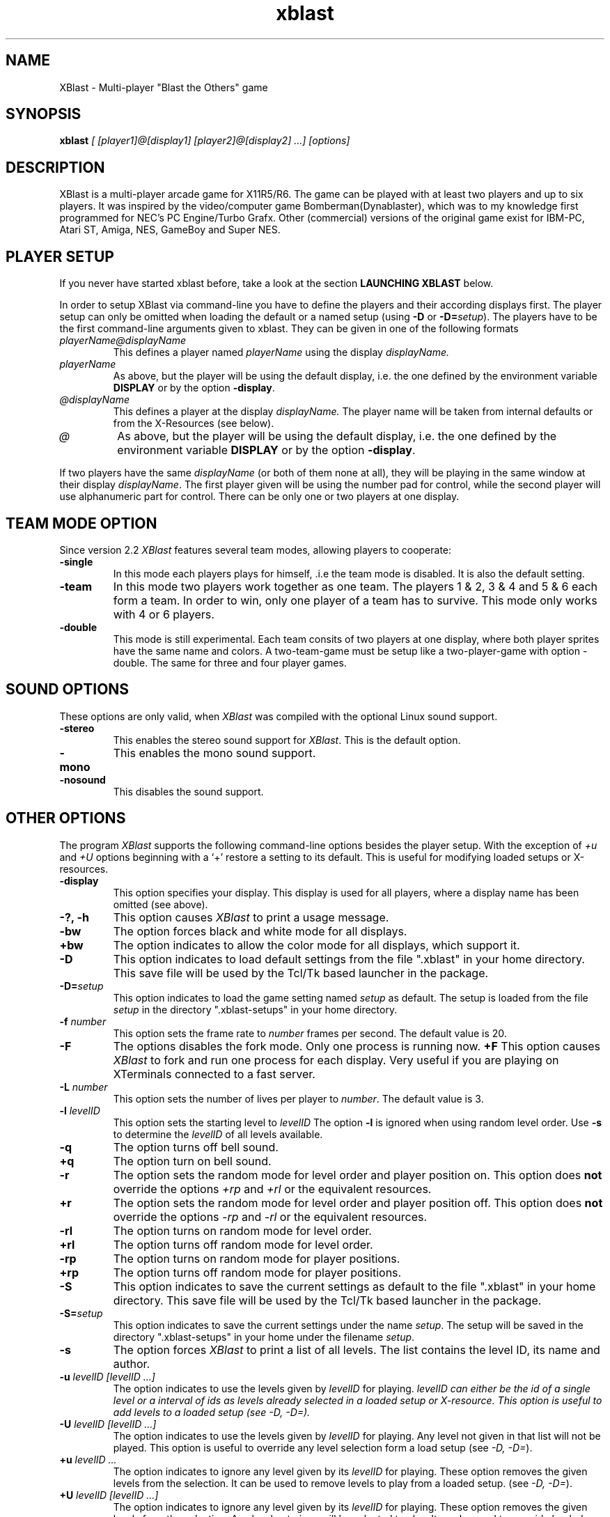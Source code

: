 .TH xblast 1 "Release 2.2 (December 14th 1996)"
.SH NAME
XBlast - Multi-player "Blast the Others" game
.PP
.SH SYNOPSIS
.B xblast \fI [ [player1]@[display1] [player2]@[display2] ...] [options]
.PP
.SH DESCRIPTION
.PP
XBlast is a multi-player arcade game for X11R5/R6. The game can be played
with at least two players and up to six players. It was inspired by
the video/computer game Bomberman(Dynablaster), which was to my
knowledge first programmed for NEC's PC Engine/Turbo Grafx. Other
(commercial) versions of the original game exist for IBM-PC, Atari ST,
Amiga, NES, GameBoy and Super NES.
.PP
.SH PLAYER SETUP
If you never have started xblast before, take a look at the 
section 
.B LAUNCHING XBLAST
below.
.PP
In order to setup XBlast via command-line you have to define
the players and their according displays first. The player setup
can only be omitted when loading the default or a 
named setup (using \fB-D\fP or \fB-D=\fP\fIsetup\fP).
The players have to be the first command-line arguments given
to xblast. They can be given in one of the following formats
.TP
.I playerName@displayName
This defines a player named 
.I playerName
using the display
.I displayName.
.TP
.I playerName
As above, but the player will be using the default display,
i.e. the one defined by the environment variable \fBDISPLAY\fP
or by the option \fB-display\fP.
.TP
.I @displayName
This defines a player at the display 
.I displayName.
The player name will be taken from internal defaults or
from the X-Resources (see below).
.TP
.I @
As above, but the player will be using the default display,
i.e. the one defined by the environment variable \fBDISPLAY\fP
or by the option \fB-display\fP.
.PP
If two players have the same \fIdisplayName\fP (or both of them
none at all), they will be playing in the same window at their
display \fIdisplayName\fP. The first player given will be using
the number pad for control, while the second player will
use alphanumeric part for control. There can be only one or
two players at one display.
.PP
.SH TEAM MODE OPTION
Since version 2.2 \fIXBlast\fP features several team modes, allowing
players to cooperate: 
.TP
.B -single
In this mode each players plays for himself, .i.e the team mode is disabled.
It is also the default setting.
.TP
.B -team 
In this mode two players work together as one team. The players 1 & 2,
3 & 4 and 5 & 6 each form a team. In order to win, only one player of
a team has to survive. This mode only works with 4 or 6 players.
.TP
.B -double
This mode is still experimental. Each team consits of two players at
one display, where both player sprites have the same name and colors.
A two-team-game must be setup like a two-player-game with option
-double. The same for three and four player games.
.PP
.SH SOUND OPTIONS
These options are only valid, when \fIXBlast\fP was compiled with the
optional Linux sound support.
.TP
.B -stereo
This enables the stereo sound support for \fIXBlast\fP. This is the default
option.
.TP
.B -mono
This enables the mono sound support.
.TP
.B -nosound
This disables the sound support.
.PP
.SH OTHER OPTIONS
The program \fIXBlast\fP supports the following command-line options
besides the player setup. With the exception of \fI+u\fP
and \fI+U\fP options beginning with a `+'
restore a setting to its default. This is useful for modifying
loaded setups or X-resources.
.TP
.B -display 
This option specifies your display. This display is used for all players, 
where a display name has been omitted (see above).
.TP
.B -?, -h
This option causes \fIXBlast\fP to print a usage message.
.TP
.B -bw
The option forces black and white mode for all displays.
.TP
.B +bw
The option indicates to allow the color mode for all displays, 
which support it.
.TP
.B -D
This option indicates to load default settings from the file ".xblast" 
in your home directory. This save file will be used by
the Tcl/Tk based launcher in the package.
.TP
.B -D=\fIsetup
This option indicates to load the game setting named \fIsetup\fP as default.
The setup is loaded from the file \fIsetup\fP in the directory 
".xblast-setups" in your home directory.
.TP
.B -f \fInumber
This option sets the frame rate to \fInumber\fP frames per second.
The default value is 20.
.TP
.B -F
The options disables the fork mode. Only one process is running now.
.B +F
This option causes \fIXBlast\fP to fork and run one process for each
display. Very useful if you are playing on XTerminals connected
to a fast server.
.TP
.B -L \fInumber
This option sets the number of lives per player to \fInumber\fP.
The default value is 3.
.TP
.B -l \fIlevelID
This option sets the starting level to \fIlevelID\fP 
The option
.B -l
is ignored when using random level order.
Use
.B -s
to determine the \fIlevelID\fP of all levels available.
.TP
.B -q
The option turns off bell sound. 
.TP
.B +q
The option turn on bell sound.
.TP
.B -r
The option sets the random mode for level order and player position on.
This option does \fBnot\fP override the options 
.I +rp
and
.I +rl
or the equivalent resources.
.TP
.B +r
The option sets the random mode for level order and player position off.
This option does \fBnot\fP override the options 
.I -rp
and
.I -rl
or the equivalent resources.
.TP 
.B -rl
The option turns on random mode for level order.
.TP 
.B +rl
The option turns off random mode for level order.
.TP 
.B -rp
The option turns on random mode for player positions.
.TP 
.B +rp
The option turns off random mode for player positions.
.TP
.B -S
This option indicates to save the current settings as default to the file 
".xblast" in your home directory. This save file will be used by
the Tcl/Tk based launcher in the package.
.TP
.B -S=\fIsetup
This option indicates to save the current settings under the name
\fIsetup\fP.  The setup will be saved in the directory
".xblast-setups" in your home under the filename \fIsetup\fP.
.TP
.B -s
The option forces \fIXBlast\fP to print a list of all levels. 
The list contains the level ID, its name
and author.
.TP
.B -u \fIlevelID [levelID ...]
The option indicates to use the levels given by \fIlevelID\fP for
playing.  \fIlevelID can either be the id of a single level or a
interval of ids as \"left-right\".  These levels will be added to the
levels already selected in a loaded setup or X-resource.  This option
is useful to add levels to a loaded setup (see \fI-D, -D=\fP).
.TP
.B -U \fIlevelID [levelID ...]
The option indicates to use the levels given by \fIlevelID\fP for playing. 
Any level not given in that list will not be played. This option is useful
to override any level selection form a load setup (see \fI-D, -D=\fP).
.TP
.B +u \fIlevelID ...
The option indicates to ignore any level given by its \fIlevelID\fP
for playing.
These option removes the given levels from the selection.
It can be used to remove levels to play from a loaded setup.
(see \fI-D, -D=\fP).
.TP
.B +U \fIlevelID [levelID ...]
The option indicates to ignore any level given by its \fIlevelID\fP
for playing.  These option removes the given levels from the
selection.  Any level not given will be selected to play.  It can be
used to override loaded setups.  (see \fI-D, -D=\fP).
.TP
.B -v \fInumber
This option sets the number of victories to win game to \fInumber\fP.
The default value is 5.
.TP
.B -wm
This options allows \fIXBlast\fP to override the reparent request by
the window manager, i.e. the \fIXBlast\fP windows will not be managed by 
the window managers. This may speed up performance on some systems.
.TP
.B +wm
This options allows the \fIXBlast\fP windows to be managed by the
window manager. 
.PP
.SH LAUNCHING XBLAST 
The easiest way to start \fIXBlast\fP is to use \fItkXBlast(1)\fP
The second easiest way to launch \fIXBlast\fP is to start it without
any command-line arguments. Then \fIXBlast\fP runs an interactive
game setup querying for players and game parameters.
.PP
Since it faster to launch \fIXBlast\fP using command-line arguments,
some examples are given here.
A detailed description of all command-line
arguments is given in the sections \fBPLAYER SETUP\fP
and \fBOTHER OPTIONS\fP (see above).
.PP
In the first example xblast is invoked for two players (named
\fIOlli\fP and\fI Rodi\fP) at one display, the default display.  The
default display's name is taken from the environment variable
\fBDISPLAY\fP.
.br
.B $ xblast Olli Rodi
.br
In this example defaults are used for all settings, e.g
3 victories needed to win the game, 3 lives per player.
.PP
If \fIRodi\fP is using his own X-terminal (or workstation) \fIX25\fP,
use
.br
.B $ xblast Olli Rodi@x25:0
.br
Do not forget that the player \fIOlli\fP needs access permission
to the display of player \fIRodi\fP. This can be achieved by
using \fBxhost.\fP  If \fIXBlast\fP is started on the host
\fIhamlet\fP, \fIRodi\fP must type 
.br 
.B $ xhost hamlet
before \fIXBlast\fP is started. 
.PP
If you want for more players to join the fun, use for example
.br
.B $ xblast Olli Andreas@x09:0 Rodi Harald@x25:0
.br
Now \fIAndreas\fP is the second player playing at \fIx09\fP,
\fIRodi\fP is the third, playing together with \fIOlli\fP
at the default display. \fIHarald\fP is the fourth player
using \fIx25\fP.
.PP
If you want to play in team mode, i.e. Olli and Andreas vs. Rodi and Harald,
do the following:
.br
.B $ xblast Olli Andreas@x09:0 Rodi Harald@x25:0 -team
.PP
To make the things complicated let's add some game options.
Here only \fIOlli\fP and \fIAndreas\fP are playing, 
but with 6 victories needed to win the game:
.br
.B $ xblast Olli Andreas@x09:0 -v 6
.br
If you also want random starting positions for each player, type
.br
.B $ xblast Olli Andreas@x09:0 -v 6 -rp 
.br
To play also the levels in random order, type
.br
.B $ xblast Olli Andreas@x09:0 -v 6 -rp -rl
.br 
or
.br
.B $ xblast Olli Andreas@x09:0 -v 6 -r
.br
which turns all random order options on.
.PP
Next case, you don't like some levels, e.g. \fIXBlast 2000\fP.
To exclude it first type 
.br
.B $ xblast -s | grep "XBlast 2000"
.br
to get the \fBID\fP of the level \fIXBlast 2000\fP.
In the current version it is \fB3\fI. Thus type
.br
.B $ xblast Olli Andreas@x09:0 -v 6 -r +u 3
.br
But if you only want to play only some levels (e.g. \fIShrinking World\fP
and \fIFull Power Level\fP), type
.br
.B $ xblast Olli Andreas@x09:0 -v 6 -r -u 2 4
.PP
Alternatively, if you also want to play levels 5 to 8, you can
either type  
.br
.B $ xblast Olli Andreas@x09:0 -v 6 -r -u 2 4 5 6 7 8
.PP
or
.br
.B $ xblast Olli Andreas@x09:0 -v 6 -r -u 2 4-8
.PP
Since setting up \fIXBlast\fP from scratch is a bit unhandy,
let's save the setup. In order to save the above setup, use
.br
.B $ xblast Olli Andreas@x09:0 -v 6 -r -u 2 4-8 -S
.br
To start \fIXBlast\fP again with the same setup, just  type
.br
.B $ xblast -D
.PP
If you want to save several different setups, use
a named setup, e.g. if you want to save the above settings
as \fIafterLunch\fP, type
.br
.B $ xblast Olli Andreas@x09:0 -v 6 -r -u 2 4-8 -S=afterLunch
.br
and
.br
.B $ xblast -D=afterLunch
.br
to restore it.
.PP
You can also modify a loaded setup, e.g you want to play
with only 2 lives per player, then type
.br
.B $ xblast -D=afterLunch -L 2
.PP 
If you also want to change the levels to play, you can
add or delete levels from the setup (using 
\fI-u\fP or \fI+u\fP), or you can create a new list 
(using \fI-U\fP or \fI+U\fP). Example: if you want to play
the level \fISeek'N Destroy\fP in addition to the above setup, type
.br
.B $ xblast -D=afterLunch -L2 -u 0
.br
If you type instead
.br
.B $ xblast -D=afterLunch -L2 -U 0
.br
only the level \fISeek'N Destroy\fP will be played.
.PP
Last but not least to save your modified setup, e.g as \fIafterTea\fP use
.br
.B $ xblast -D=afterLunch -L2 -u 0 -S=afterTea
.PP
.SH PLAYING XBLAST
The idea of the game is quite simple "There can be only one ...".  So
the aim is to blast away all the other players. Use your bombs to
blast away the other players and certain blocks (e.g. the ?-Blocks
in the 1st level). Under some of these blocks are extras. 
.PP
The following keys control the first (right) player at one
display
.TP
.I KP_8, KP_Up
player starts walking up.
.TP
.I KP_2, KP_Down
player starts walking down.
.TP
.I KP_4, KP_Left
player starts walking to the left.
.TP
.I KP_6, KP_Right
player starts walking to the right.
.TP
.I KP_5
player stops (in the center of the next block).
.TP
.I KP_0, KP_Insert
player drops a bomb (in the center of the current block).
.TP
.I Return, KP_Add
special key (e.g. remote control, special bombs)
.TP
.I KP_Multiply
request to abort of level.
.TP
.I KP_Divide
cancel abort request.
.PP
The following keys control the second (left) player at one
display
.TP
.I T
player starts walking up.
.TP
.I V, B
player starts walking down
.TP
.I F
player starts walking to the left.
.TP
.I H
player starts walking to the right.
.TP
.I G
player stops (in the center of the next block).
.TP
.I Space
player drops a bomb (in the center of the current block).
.TP
.I Tab
special key (e.g. remote control, special bombs)
.TP
.I A
request to abort of level.
.TP
.I Z
cancel abort request.
.PP
A single player can use both key sets for playing.
Furthermore the following keys effect all players
.TP
.I P
pause game, resume game after pause.
.TP
.I Escape
quit game immediately.
.PP
Please not, since \fIXBlast 2.2\fP the keybindings can customised
via XResources (see also \fBPLAYER RESOURCES\fP and \fItkXBlast(1)\fP).
.PP
.SH EXTRA SYMBOLS
There are many extras to be found in xblast. Most of the time
they can be found under blastable blocks, sometimes they are 
just lying around. The following extras can be found in nearly
any level. You will keep these extras until you have lost all
your lives or the level ends.
.TP 
.B Bomb \fP(red frame)
This extra increases the number of bombs you can drop by one.
.TP
.B Flame \fP(yellow flame)
This extra increases the range of your bombs by one field. 
.PP
Furthermore in several levels the following symbol can be found
.TP
.B Skull \fP(cyan frame)
This is not really an extra, but you will be infected with an random illness
when picking it up. You will be healed automatically after a certain time,
or if you loose one life. Additionally you can infect other players
while being ill.
.PP
In many levels there is also a special extra. There will always be
only one type of special extra per level and you will loose
it if you loose a life. The following special extras can be found
.TP
.B Kick extra \fP(moving bomb in blue frame)
This extra enables you to kick bombs by running into them.
.TP
.B Invincibility \fP(star in golden frame)
This extra makes you invincible for some time. You are not killed by 
explosions, stunned by moving bombs, nor infected by skulls.
.TP
.B Global Detonator \fP(button in deep pink frame)
Picking up this extra ignites all bombs on the map. Use with care.
.TP
.B Construction Bombs \fP(bricks and bombs in firebrick frame)
This extra gives you construction bombs as special bombs.  These bombs
create a blastable block when exploding. Use the special key to drop
them.
.TP
.B Remote Control \fP(button box in spring green frame)
This extra enables you to ignite all your bombs, by pressing the
special key.
.TP
.B Teleport Extra \fP(beaming player in orchid frame)
This extra enables you to beam away to a random location. You
must be in the center of a block to activate it. Use the special
key to teleport.
.TP 
.B Airpump \fP(clouds in sky blue frame)
This extra enables you to blow away (not to blast away) bombs
within a range of 2 fields. It also works when your are trapped
between two bombs. Use the special key to activate it.
.TP
.B Napalm Bombs \fP(burning bombs in orange red frame)
This extra allows you to drop a high powered napalm bomb using the
special key. This bomb has a much larger explosion than normal, and is
bigger if you have more Flames. If the bomb is struck with an
explosion, it will explode as a normal bomb. For the large explosion
to occur, it must explode on its own.
.TP
.B Firecrackers \fP(firecrackers in orange frame)
This extra allows you to drop firecracker bombs with the special key.
Firecracker bombs set off a series of explosions that can clear away a
small area. One in ten firecracker bombs is high powered, and clears
away a much larger area. There is no way to tell if a firecracker is
high powered or not until it explodes. Unlike napalm bombs, there is
no way to stop the firecracker explosion, although it is blocked by
walls and other solid objects.
.TP
.B Pyro bombs \fP(firecrackers in orange frame)
This extra allows you to drop pyro bombs with the special key. Pyro
bombs explode with a series of small explosions that dance around the
level. These explosions are blocked by walls and other bombs, but are
able to travel through corridors with ease. They explode randomly and
cannot be controlled. Pyro bombs have the same range irrespective of
how many flame extras you have. Even if the bomb is struck with an
explosion, it will still explode as pyro bomb.
.TP
.B Junkie Virus \fP(syringe in yellow green frame)
This extra infects you with the junkie virus. Whilst you have the
junkie virus, you are randomly infected with illnesses (as if you were
picking up skulls). You MUST touch other players to pass on the
illness within a certain time limit or you will lose a life. Any
touched players are given the junkie virus as well. There is currently
no way to get rid of the junkie virus (but look for a rehabilitation
centre in the next release). :)
.PP
.SH SETUP RESOURCES
These resources define the player and display setup of xblast, they 
will be read from setup files only (see \fB-D\fP or \fB-D=\fP).
The command-line always overrides these settings.
.TP
.B numberOfPlayers (\fPclass\fB NumberOfPlayers)
Specifies the number of players for the game
.TP 
.B player1 (\fRclass\fP Player)
Specifies the name of the first player.
The default is "Olli"
.TP
.B display1 (\fPclass\fB Display)
Specifies the display for the first player.
.TP 
.B player2 (\fRclass\fP Player)
Specifies the name of the second player.
The default is "Norbert".
.TP
.B display2 (\fPclass\fB Display)
Specifies the display for the second player.
.TP 
.B player3 (\fRclass\fP Player)
Specifies the name of the third player.
The default is "Rodi".
.TP
.B display3 (\fPclass\fB Display)
Specifies the display for the third player.
.TP 
.B player4 (\fRclass\fP Player)
Specifies the name of the fourth player.
The default is "Harald".
.TP
.B display4 (\fPclass\fB Display)
Specifies the display for fourth player.
.TP
.B player5 (\fRclass\fP Player)
Specifies the name of the fourth player.
The default is "Susi".
.TP
.B display5 (\fPclass\fB Display)
Specifies the display for fifth player.
.TP
.B player6 (\fRclass\fP Player)
Specifies the name of the fourth player.
The default is "Garth".
.TP
.B display6 (\fPclass\fB Display)
Specifies the display for sixth player.
.PP
.SH GAME RESOURCES 
These resources define the rest of the game setup of xblast. They will be
taken from the following sources (in the given order):
.TP
.B 1.
internal defaults
.TP
.B 2.
the file "/usr/lib/X11/app-defaults/XBlast"
.TP
.B 3.
the server resources of the default display
(can be set using \fIxrdb\fP).
.TP
.B 4.
a setup file (see \fB-D\fP or \fB-D=\fP).
.PP
The command line arguments or the interactive setup always
override resources from sources mentioned before.
The following game resources are available:
.TP
.B allowColorMode (\fPclass\fB AllowColorMode)
Specifies whether the color mode is allowed for any display, which supports it.
The default is "true"
.TP
.B bellSound (\fPclass\fB BellSound)
Specifies if the bell is used for explosions and game restart after pause.
The default is "true"
.TP
.B forceOverride (\fPclass\fB ForceOverride)
Specifies if reparent by window is overridden for all windows.
This means windows will not be managed by the window manager.
The default is "false". The may speed up the performance on some
systems.
.TP
.B fork (\fPclass\fB Fork)
Specifies is \fIXBlast\fP forks to run one process per served
display. When "false" one process serves all displays. The
default is "false".
.TP
.B frameRate (\fPclass\fB FrameRate)
Specifies the frames per second to be displayed.
The default is "20".
.TP
.B numberOfLives (\fPclass\fB NumberOfLives)
Specifies the number of lives each player has.
The value can range from "1" to "3".
The default is "3".
.TP
.B numberOfVictories (\fPclass\fB NumberOfVictories)
Specifies the number of victories need to win the game.
The value can range from "1" to "9".
The default is "5".
.TP 
.B randomLevelOrder (\fPclass\fB Random)
Specifies if a random level order is used.
The default is "false".
.TP 
.B randomPlayerPosition (\fPclass\fB Random)
Specifies if random player positions are used.
The default is "false".
.TP
.B startingLevel (\fPclass\fB StartingLevel)
Specifies the level to start with. This resource will
be ignored when the game is in random level order mode.
The default is "0", which is the level \fISeek'N Destroy\fP.
.PP
.SH DISPLAY RESOURCES
These resources are read separately for each display used in xblast.
They are read only from the following sources (in the given order):
.TP
.B 1.
internal defaults
.TP
.B 2.
the file "/usr/lib/X11/app-defaults/XBlast"
.TP
.B 3.
the server resources of the default display
(can be set using \fIxrdb\fP).
.PP
The display resources allow to setup resources for the players using 
that display
.TP
.B rightPlayer (\fRclass\fP Player)
Specifies the name of the first, the right player (using the numeric keypad)
.TP
.B leftPlayer (\fRclass\fP Player)
Specifies the name of the second, the left player (using the alpha keys)
.TP
.B singlePlayer (\fRclass\fP Player)
Specifies the name of a single player
.PP
Furthermore the following general resources can be set:
.TP
.B colorMode (\fRclass\fP ColorMode)
Specifies if color mode should be used. This resource
is used only for color displays. The default is "true".
.TP
.B override (\fRclass\fP Override)
Specifies if reparenting by window manager is to be overridden.
This means the xblast window will not be managed
by the window manager. The default is "false".
.TP
.B largeFont (\fRclass\fP Font)
Specifies the font to be used for large sized text.
The default is "-*-helvetica-bold-r-*-*-24-*-*-*-*-*-iso8859-*"
.TP
.B mediumFont (\fRclass\fP Font)
Specifies the font to be used for medium sized text.
The default is "-*-helvetica-bold-r-*-*-18-*-*-*-*-*-iso8859-*"
.TP
.B smallFont (\fRclass\fP Font)
Specifies the font to be used for small sized text.
The default is "-*-helvetica-bold-r-*-*-14-*-*-*-*-*-iso8859-*"
.TP 
.B titleColor1 (\fRclass\fP Background)
Specifies the first color to be used for the title screen background.
The default is "SpringGreen"
.TP 
.B titleColor2 (\fRclass\fP Background)
Specifies the second color to be used for the title screen background.
The default is "Cyan"
.TP
.B explosionColor1 (\fRclass\fP ExplosionColor)
Specifies the outer color of the explosion bitmaps.
The default is "OrangeRed".
.TP
.B explosionColor2 (\fRclass\fP ExplosionColor)
Specifies the main color of the explosion bitmaps.
The default is "LightYellow".
.TP
.B explosionColor3 (\fRclass\fP ExplosionColor)
Specifies the inner color of the explosion bitmaps.
The default is "White".
.TP
.B bombColor (\fRcalls\fP BombColor)
Specifies the color of the bombs in the game.
The default is "DarkSlateGray".
.PP
The following resources can be set for the object
.I statusBar
(class
.I StatusBar
):
.TP
.B background (\fRclass\fI Background)
Specifies the background color of the status bar at the bottom
of the \fIXBlast\fP window. The default is "LightSteelBlue".
.TP
.B foreground (\fRclass\fI Foreground)
Specifies the foreground color of the status bar at the bottom
of the \fIXBlast\fP window. The default is "Black".
.TP
.B ledColor (\fRclass\fI Foreground)
Specifies the color of LED time display at the very bottom
of the \fIXBlast\fP window. 
The default is "SpringGreen".
.PP
The following resources can be set for the object
.I textBox
(class
.I TextBox
):
.TP
.B darkColor1 (\fRclass\fP Background)
Specifies the first color used for dark texts.
It is also used as background for boxed light texts.
The default is "Black".
.TP
.B darkColor2(\fRclass\fP Background)
Specifies the second color used for dark texts.
It is also used as background for boxed light texts.
The default is "MidnightBlue".
.TP
.B lightColor1 (\fRclass\fP Foreground)
Specifies the first color used for light texts.
It is also used as background for boxed dark texts.
The default is "Yellow".
.TP
.B lightColor2 (\fRclass\fP Foreground)
Specifies the second color used for light texts.
It is also used as background for boxed dark texts.
The default is "Gold".
.PP
.SH PLAYER RESOURCES
These resources define the player controls, colors and messages used
in the game.  They are specified as part of the setup resources
.I player1, player2, player3, player4, player5
or
.I player6 
( class
.I Player 
) or as part of the display resources
.I singlePlayer, leftPlayer, 
or
.I rightPlayer
( class
.I Player 
). The following resource allow to define the keybindings of a player.
Give a list of Keysyms to bind to this function. The defaults
for \fIsinglePlayer\fP player are always the combined lists for
\fIrightPlayer\fP and \fIleftPlayer\fP.
.TP
.B pauseKey (\fRclass\fP PauseKey)
Specifies the keybinding for \fIpause game\fP. The defaults are
"KP_Subtract" for \fIrightPlayer\fP and "P" for \fIleftPlayer\fP.
.TP 
.B upKey (\fRclass\fP UpKey)
Specifies the keybinding for \fIwalk up\fP. The defaults are "KP_8 KP_UP
Up" for \fIrightPlayer\fP and "T" for \fIleftPlayer\fP.
.TP 
.B downKey (\fRclass\fP DownKey)
Specifies the keybinding for \fIwalk down\fP. The defaults are "KP_2 KP_DOWN
Down" for \fIrightPlayer\fP and "B V" for \fIleftPlayer\fP.
.TP 
.B leftKey (\fRclass\fP LeftKey)
Specifies the keybinding for \fIwalk left\fP. The defaults are "KP_4 KP_Left
Left" for \fIrightPlayer\fP and "F" for \fIleftPlayer\fP.
.TP 
.B rightKey (\fRclass\fP RightKey)
Specifies the keybinding for \fIwalk right\fP. The defaults are "KP_8 KP_Right
Right" for \fIrightPlayer\fP and "H" for \fIleftPlayer\fP.
.TP 
.B stopKey (\fRclass\fP StopKey)
Specifies the keybinding for \fIstop\fP. The defaults are "KP_5 KP_Begin
Begin" for \fIrightPlayer\fP and "G" for \fIleftPlayer\fP.
.TP
.B bombKey (\fRClass\fP BombKey)
Specifies the keybinding for \fIdrop bomb\fP. The defaults are 
"KP_0 KP_Insert Insert" for \fIrightPlayer\fP and "space" for \fIleftPlayer\fP.
.TP
.B specialKey (\fRClass\fP SpecialKey)
Specifies the keybinding for the \fIspecial key\fP. The defaults are 
"Return KP_Add" for \fIrightPlayer\fP and "Tab" for \fIleftPlayer\fP.
.TP
.B abortKey (\fRClass\fP AbortKey)
Specifies the keybinding for \fIabort game\fP. The defaults are 
"KP_Multiply" for \fIrightPlayer\fP and "A" for \fIleftPlayer\fP.
.TP
.B abortCancelKey (\fRClass\fP AbortCancelKey)
Specifies the keybinding for \fIcanel abort\fP. The defaults are 
"KP_Divide" for \fIrightPlayer\fP and "Z" for \fIleftPlayer\fP.
.PP
For messages the following resources are available:
.TP
.B welcomeMsg (\fRclass\fP WelcomeMsg)
Specifies the message to welcome the 
.I Player
at the begin of a new level. No default defined.
.TP
.B gloatMsg (\fRclass\fP GloatMsg)
Specifies the message to be displayed when the
.I Player
gloats over another player's death.
No default defined.
.TP 
.B abortMsg (\fRclass\fP AbortMsg)
Specifies the message to be displayed when the
.I Player
requests a level abort.
The default is "Abort requested by \fIPlayer\fP" 
.TP
.B abortCancelMsg (\fRclass\fP AbortCancelMsg)
Specifies the message to be displayed when the
.I Player
cancels a level abort.
The default is "\fIPlayer\fP cancels abort" 
.TP 
.B loseLifeMsg (\fRclass\fP LoseLevelMsg)
Specifies the message to be displayed when the 
.I Player
has lost a life.
No default defined.
.TP 
.B loseLevelMsg (\fRclass\fP LoseLevelMsg)
Specifies the message to be displayed when the 
.I Player
has lost a level.
No default defined.
.TP 
.B winGameMsg (\fRclass\fP WinGameMsg)
Specifies the message to be displayed when the 
.I Player
wins a game.
The default is "CONGRATULATIONS".
.TP
.B winLevelMsg (\fRclass\fP WinLevelMsg)
Specifies the message to be displayed when the 
.I Player
wins a level.
The default is "\fIPlayer\fP wins"
.PP
In order to define the player colors the following resources are
available:
.TP
.B armsLegsColor (\fRclass\fP Background)
Specifies the color for the \fIPlayer\fP's arms and legs.
.TP
.B backpackColor (\fRclass\fP Background)
Specifies the color for the \fIPlayer\fP's backpack and belt.
.TP
.B bodyColor (\fRclass\fP Background)
Specifies the color for the \fIPlayer\fP's body.
.TP
.B faceColor (\fRclass\fP Background)
Specifies the color for the \fIPlayer\fP's face.
.TP
.B handsFeetColor (\fRclass\fP Background)
Specifies the color for the \fIPlayer\fP's hands and feet.
.TP
.B helmetColor (\fRclass\fP Background)
Specifies the color for the \fIPlayer\fP's helmet.
.PP
.SH BUGS
.br
If the program does not react to any key stroke,
move the mouse cursor out of the window and inside again.
.br
Some levels lack a description.
.br
If you alter the players of a loaded setup, you may get
surprising results, when defining players without a given
display name (see \fBPLAYER SETUP\fP).
.br
Names given by commandline do not always override, named
taken from X-resources.
.br
The pyro bomb used in the level \fISky Show\fP does not have its
own bitmap yet.
.PP
.SH COPYRIGHT
Copyright (C) 1993-1996, Oliver Vogel (\fIvogel@ikp.uni-koeln.de\fP).
.PP
This program is free software; you can redistribute it and/or modify
it under the terms of the GNU General Public Licences as published
by the Free Software Foundation; either version 2; or (at your option)
any later version
.PP
This program is distributed in the hope that it will be entertaining,
but WITHOUT ANY WARRANTY; without even the implied warranty of 
MERCHANTABILITY or FITNESS FOR A PARTICULAR PURPOSE. See the GNU General
Public License for more details.
.PP
You should have received a copy of the GNU General Public License along
with this program; if not, write to the Free Software Foundation, Inc.
675 Mass Ave, Cambridge, MA 02139, USA.
.PP
.SH AUTHORS
.TP
Oliver Vogel \fI(Main Author)
vogel@ikp.uni-koeln.de
.TP
Garth Denley \fI(Coauthor)
g0denley@teaching.cs.adelaide.edu.au
.TP
Norbert Nicolay \fI(Linux Sound Support, optional)
nicolay@ikp.uni-koeln.de
.PP
.SH CONTRIBUTORS
.PP 
Xavier Caron \- x-caron@es2.fr
.br
Chris Doherty \- cpdohert@teaching.cs.adelaide.edu.au
.br
Patrick Durish \- dri@eup.siemens-albis.ch
.br
Robert Godfrey, Simon and Tristan \- rrg@dcs.ed.ac.uk
.br
Keith Gillow and Mark Shepherd \- gillow@maths.ox.ac.uk
.br
Rob Hite \- hite@tellabs.com
.br
Christophe Kalt \- kalt@hugo.int-evry.fr
.br
Joachim Kaltz \- kaltz@essi.fr
.br
Laurent Marsan \- mbaye@univ-mlv.fr
.br
Pierre Ramet  \- ramet@labri.u-bordeaux.fr
.br
Mike Schneider \- schneid@tellabs.com
.PP


